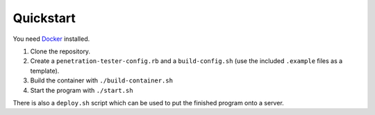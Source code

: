 Quickstart
==========

You need `Docker <https://docker.io/>`_ installed.

#. Clone the repository.
#. Create a ``penetration-tester-config.rb`` and a ``build-config.sh``
   (use the included ``.example`` files as a template).
#. Build the container with ``./build-container.sh``
#. Start the program with ``./start.sh``

There is also a ``deploy.sh`` script which can be used to put the
finished program onto a server.
